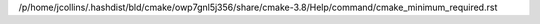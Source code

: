 /p/home/jcollins/.hashdist/bld/cmake/owp7gnl5j356/share/cmake-3.8/Help/command/cmake_minimum_required.rst